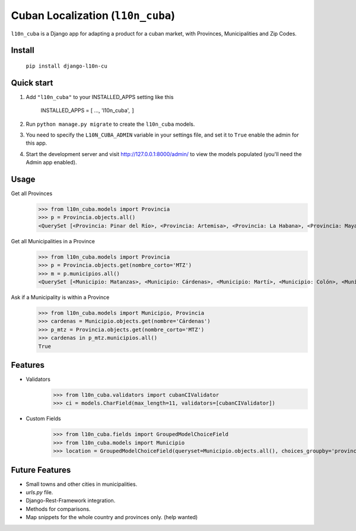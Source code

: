 ==================================
Cuban Localization (``l10n_cuba``)
==================================

``l10n_cuba`` is a Django app for adapting a product for a cuban market, with Provinces, Municipalities and Zip Codes.

-------
Install
-------
    ``pip install django-l10n-cu``

-----------
Quick start
-----------
1. Add ``"l10n_cuba"`` to your INSTALLED_APPS setting like this

    INSTALLED_APPS = [
    ...,
    'l10n_cuba',
    ``]``

2. Run ``python manage.py migrate`` to create the ``l10n_cuba`` models.

3. You need to specify the ``L10N_CUBA_ADMIN`` variable in your settings file, and set it to ``True`` enable the admin for this app.

4. Start the development server and visit http://127.0.0.1:8000/admin/
   to view the models populated (you'll need the Admin app enabled).

-----
Usage
-----

Get all Provinces
    >>> from l10n_cuba.models import Provincia
    >>> p = Provincia.objects.all()
    <QuerySet [<Provincia: Pinar del Río>, <Provincia: Artemisa>, <Provincia: La Habana>, <Provincia: Mayabeque>, <Provincia: Matanzas>, <Provincia: Villa Clara>, <Provincia: Cienfuegos>, <Provincia: Sancti Spíritus>, <Provincia: Ciego de Ávila>, <Provincia: Camagüey>, <Provincia: Las Tunas>, <Provincia: Granma>, <Provincia: Holguín>, <Provincia: Santiago de Cuba>, <Provincia: Guantánamo>, <Provincia: Isla de la Juventud>]>


Get all Municipalities in a Province
    >>> from l10n_cuba.models import Provincia
    >>> p = Provincia.objects.get(nombre_corto='MTZ')
    >>> m = p.municipios.all()
    <QuerySet [<Municipio: Matanzas>, <Municipio: Cárdenas>, <Municipio: Martí>, <Municipio: Colón>, <Municipio: Perico>, <Municipio: Jovellanos>, <Municipio: Pedro Betancourt>, <Municipio: Limonar>, <Municipio: Unión de Reyes>, <Municipio: Ciénaga de Zapata>, <Municipio: Jagüey Grande>, <Municipio: Calimete>, <Municipio: Los Arabos>]>

Ask if a Municipality is within a Province
    >>> from l10n_cuba.models import Municipio, Provincia
    >>> cardenas = Municipio.objects.get(nombre='Cárdenas')
    >>> p_mtz = Provincia.objects.get(nombre_corto='MTZ')
    >>> cardenas in p_mtz.municipios.all()
    True

--------
Features
--------
* Validators
    >>> from l10n_cuba.validators import cubanCIValidator
    >>> ci = models.CharField(max_length=11, validators=[cubanCIValidator])

* Custom Fields
    >>> from l10n_cuba.fields import GroupedModelChoiceField
    >>> from l10n_cuba.models import Municipio
    >>> location = GroupedModelChoiceField(queryset=Municipio.objects.all(), choices_groupby='provincia',)

---------------
Future Features
---------------
* Small towns and other cities in municipalities.
* `urls.py` file.
* Django-Rest-Framework integration.
* Methods for comparisons.
* Map snippets for the whole country and provinces only. (help wanted)

